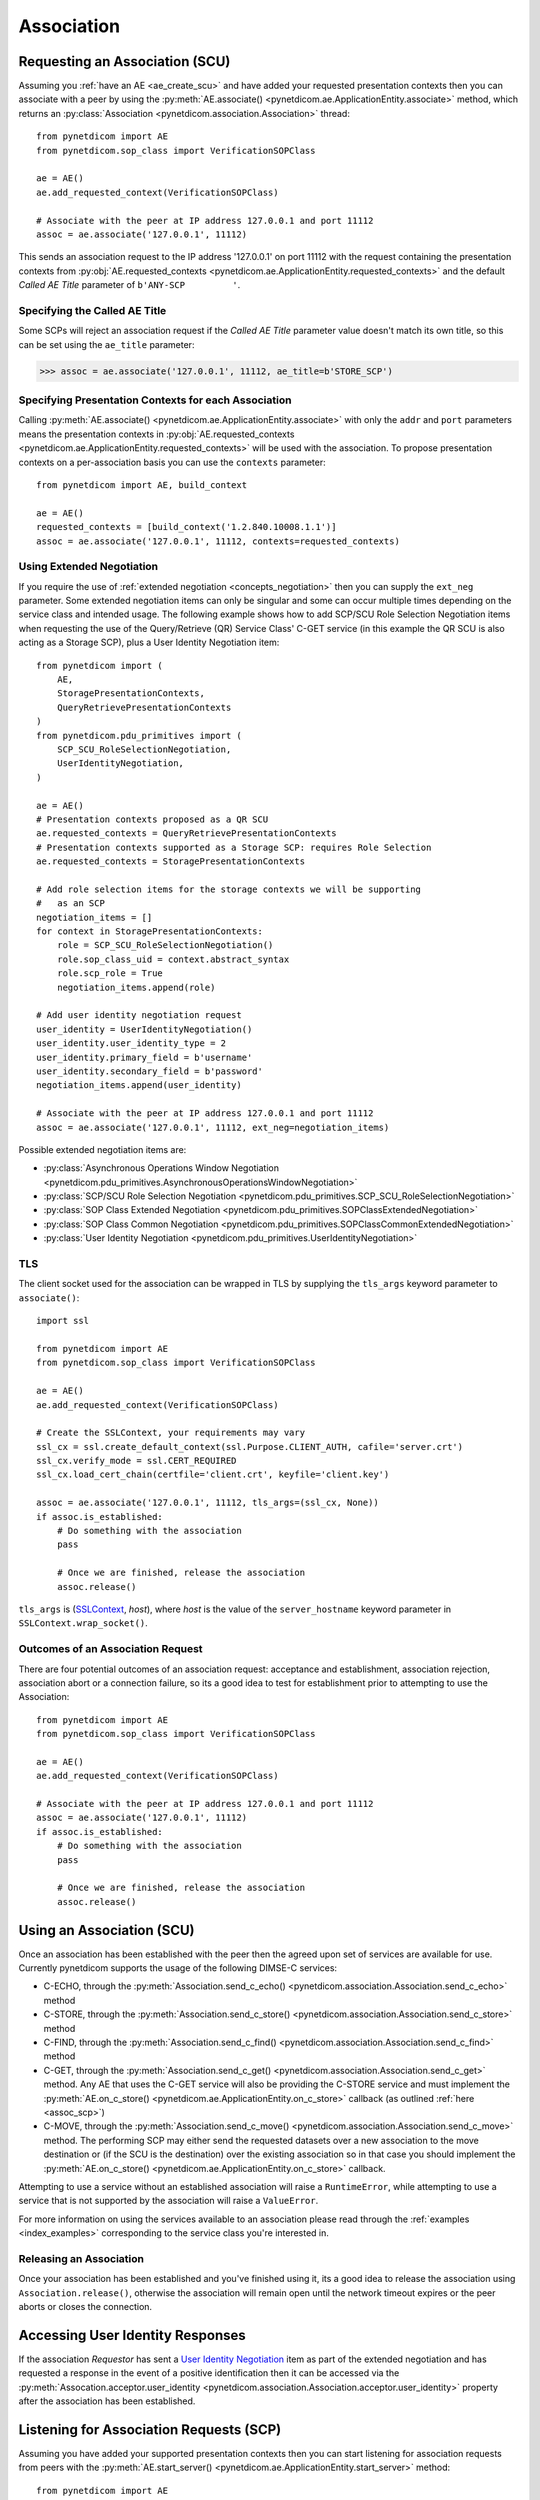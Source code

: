 .. _association:

Association
===========

.. _assoc_scu:

Requesting an Association (SCU)
-------------------------------

Assuming you :ref:`have an AE <ae_create_scu>` and have added your requested presentation contexts
then you can associate with a peer by using the
:py:meth:`AE.associate() <pynetdicom.ae.ApplicationEntity.associate>`
method, which returns an
:py:class:`Association <pynetdicom.association.Association>`
thread:

::

    from pynetdicom import AE
    from pynetdicom.sop_class import VerificationSOPClass

    ae = AE()
    ae.add_requested_context(VerificationSOPClass)

    # Associate with the peer at IP address 127.0.0.1 and port 11112
    assoc = ae.associate('127.0.0.1', 11112)

This sends an association request to the IP address '127.0.0.1' on port 11112
with the request containing the presentation contexts from
:py:obj:`AE.requested_contexts <pynetdicom.ae.ApplicationEntity.requested_contexts>`
and the default *Called AE Title* parameter of ``b'ANY-SCP         '``.

Specifying the Called AE Title
..............................
Some SCPs will reject an association request if the *Called AE Title* parameter
value doesn't match its own title, so this can be set using the ``ae_title``
parameter:

>>> assoc = ae.associate('127.0.0.1', 11112, ae_title=b'STORE_SCP')

Specifying Presentation Contexts for each Association
.....................................................
Calling
:py:meth:`AE.associate() <pynetdicom.ae.ApplicationEntity.associate>`
with only the ``addr`` and ``port`` parameters means the presentation
contexts in
:py:obj:`AE.requested_contexts <pynetdicom.ae.ApplicationEntity.requested_contexts>`
will be used with the association. To propose presentation contexts on a
per-association basis you can use the ``contexts`` parameter:

::

    from pynetdicom import AE, build_context

    ae = AE()
    requested_contexts = [build_context('1.2.840.10008.1.1')]
    assoc = ae.associate('127.0.0.1', 11112, contexts=requested_contexts)

Using Extended Negotiation
..........................
If you require the use of :ref:`extended negotiation <concepts_negotiation>`
then you can supply the ``ext_neg`` parameter. Some extended negotiation
items can only be singular and some can occur multiple times depending on the
service class and intended usage. The following example shows how to add
SCP/SCU Role Selection Negotiation items when requesting the use of the
Query/Retrieve (QR) Service Class' C-GET service (in this example the QR SCU is
also acting as a Storage SCP), plus a User Identity Negotiation item:

::

    from pynetdicom import (
        AE,
        StoragePresentationContexts,
        QueryRetrievePresentationContexts
    )
    from pynetdicom.pdu_primitives import (
        SCP_SCU_RoleSelectionNegotiation,
        UserIdentityNegotiation,
    )

    ae = AE()
    # Presentation contexts proposed as a QR SCU
    ae.requested_contexts = QueryRetrievePresentationContexts
    # Presentation contexts supported as a Storage SCP: requires Role Selection
    ae.requested_contexts = StoragePresentationContexts

    # Add role selection items for the storage contexts we will be supporting
    #   as an SCP
    negotiation_items = []
    for context in StoragePresentationContexts:
        role = SCP_SCU_RoleSelectionNegotiation()
        role.sop_class_uid = context.abstract_syntax
        role.scp_role = True
        negotiation_items.append(role)

    # Add user identity negotiation request
    user_identity = UserIdentityNegotiation()
    user_identity.user_identity_type = 2
    user_identity.primary_field = b'username'
    user_identity.secondary_field = b'password'
    negotiation_items.append(user_identity)

    # Associate with the peer at IP address 127.0.0.1 and port 11112
    assoc = ae.associate('127.0.0.1', 11112, ext_neg=negotiation_items)

Possible extended negotiation items are:

* :py:class:`Asynchronous Operations Window Negotiation <pynetdicom.pdu_primitives.AsynchronousOperationsWindowNegotiation>`
* :py:class:`SCP/SCU Role Selection Negotiation <pynetdicom.pdu_primitives.SCP_SCU_RoleSelectionNegotiation>`
* :py:class:`SOP Class Extended Negotiation <pynetdicom.pdu_primitives.SOPClassExtendedNegotiation>`
* :py:class:`SOP Class Common Negotiation <pynetdicom.pdu_primitives.SOPClassCommonExtendedNegotiation>`
* :py:class:`User Identity Negotiation <pynetdicom.pdu_primitives.UserIdentityNegotiation>`


TLS
...

The client socket used for the association can be wrapped in TLS by supplying
the ``tls_args`` keyword parameter to ``associate()``:

::

    import ssl

    from pynetdicom import AE
    from pynetdicom.sop_class import VerificationSOPClass

    ae = AE()
    ae.add_requested_context(VerificationSOPClass)

    # Create the SSLContext, your requirements may vary
    ssl_cx = ssl.create_default_context(ssl.Purpose.CLIENT_AUTH, cafile='server.crt')
    ssl_cx.verify_mode = ssl.CERT_REQUIRED
    ssl_cx.load_cert_chain(certfile='client.crt', keyfile='client.key')

    assoc = ae.associate('127.0.0.1', 11112, tls_args=(ssl_cx, None))
    if assoc.is_established:
        # Do something with the association
        pass

        # Once we are finished, release the association
        assoc.release()

``tls_args`` is
(`SSLContext <https://docs.python.org/3/library/ssl.html#ssl.SSLContext.wrap_socket>`_,
*host*), where *host* is the value of the ``server_hostname`` keyword parameter in ``SSLContext.wrap_socket()``.


Outcomes of an Association Request
..................................
There are four potential outcomes of an association request: acceptance and
establishment, association rejection, association abort or a connection
failure, so its a good idea to test for establishment prior to attempting to use
the Association:

::

    from pynetdicom import AE
    from pynetdicom.sop_class import VerificationSOPClass

    ae = AE()
    ae.add_requested_context(VerificationSOPClass)

    # Associate with the peer at IP address 127.0.0.1 and port 11112
    assoc = ae.associate('127.0.0.1', 11112)
    if assoc.is_established:
        # Do something with the association
        pass

        # Once we are finished, release the association
        assoc.release()


Using an Association (SCU)
--------------------------
Once an association has been established with the peer then the agreed upon
set of services are available for use. Currently pynetdicom supports the usage
of the following DIMSE-C services:

* C-ECHO, through the
  :py:meth:`Association.send_c_echo() <pynetdicom.association.Association.send_c_echo>`
  method
* C-STORE, through the
  :py:meth:`Association.send_c_store() <pynetdicom.association.Association.send_c_store>`
  method
* C-FIND, through the
  :py:meth:`Association.send_c_find() <pynetdicom.association.Association.send_c_find>`
  method
* C-GET, through the
  :py:meth:`Association.send_c_get() <pynetdicom.association.Association.send_c_get>`
  method. Any AE that uses the C-GET service will also be providing the C-STORE
  service and must implement the
  :py:meth:`AE.on_c_store() <pynetdicom.ae.ApplicationEntity.on_c_store>`
  callback (as outlined :ref:`here <assoc_scp>`)
* C-MOVE, through the
  :py:meth:`Association.send_c_move() <pynetdicom.association.Association.send_c_move>`
  method. The performing SCP may either send the requested datasets over a new
  association to the move destination or (if the SCU is the destination) over
  the existing association so in that case you should implement the
  :py:meth:`AE.on_c_store() <pynetdicom.ae.ApplicationEntity.on_c_store>`
  callback.

Attempting to use a service without an established association will raise a
``RuntimeError``, while attempting to use a service that is not supported by
the association will raise a ``ValueError``.

For more information on using the services available to an association please
read through the :ref:`examples <index_examples>` corresponding to the
service class you're interested in.

Releasing an Association
........................

Once your association has been established and you've finished using it, its a
good idea to release the association using ``Association.release()``, otherwise
the association will remain open until the network timeout expires or the
peer aborts or closes the connection.

Accessing User Identity Responses
---------------------------------

If the association *Requestor* has sent a
`User Identity Negotiation <http://dicom.nema.org/medical/dicom/current/output/chtml/part07/sect_D.3.3.7.html>`_
item as part of the extended negotiation and has requested a response in the
event of a positive identification then it can be accessed via the
:py:meth:`Assocation.acceptor.user_identity <pynetdicom.association.Association.acceptor.user_identity>`
property after the association has been established.

.. _assoc_scp:

Listening for Association Requests (SCP)
----------------------------------------
Assuming you have added your supported presentation contexts then you can start
listening for association requests from peers with the
:py:meth:`AE.start_server() <pynetdicom.ae.ApplicationEntity.start_server>`
method:

::

    from pynetdicom import AE
    from pynetdicom.sop_class import VerificationSOPClass

    ae.add_supported_context(VerificationSOPClass)

    # Listen for association requests
    ae.start_server(('', 11112))

The above is suitable as an implementation of the Verification Service
Class, however other service classes will require that you implement one
or more of the AE service class callbacks.

The association server can be started in both blocking (default) and
non-blocking modes:

::

    from pynetdicom import AE
    from pynetdicom.sop_class import VerificationSOPClass

    ae.add_supported_context(VerificationSOPClass)

    # Returns a ThreadedAssociationServer instance
    server = ae.start_server(('', 11112), block=False)

    # Blocks
    ae.start_server(('', 11113), block=True)

The returned
:py:class:`ThreadedAssociationServer <pynetdicom.transport.ThreadedAssociationServer>`
instances can be stopped using ``shutdown()`` and all active association
can be stopped using ``AE.shutdown()``.


TLS
...

The client sockets generated by the association server can also be wrapped in
TLS by  supplying a `ssl.SSLContext <https://docs.python.org/3/library/ssl.html#ssl.SSLContext.wrap_socket>`_
instance via the ``ssl_context`` keyword parameter:

::

    import ssl

    from pynetdicom import AE
    from pynetdicom.sop_class import VerificationSOPClass

    ae.add_supported_context(VerificationSOPClass)

    # Create the SSLContext, your requirements may vary
    ssl_cx = ssl.create_default_context(ssl.Purpose.CLIENT_AUTH)
    ssl_cx.verify_mode = ssl.CERT_REQUIRED
    ssl_cx.load_cert_chain(certfile='server.crt', keyfile='server.key')
    ssl_cx.load_verify_locations(cafile='client.crt')

    server = ae.start_server(('', 11112), block=False, ssl_context=ssl_cx)


Providing DIMSE Services (SCP)
------------------------------

If the association supports a service class that uses one or more of the
DIMSE-C services then the corresponding callback(s) should be implemented
(excluding C-ECHO which has a default implementation that always returns a
0x0000 *Success* response):

* C-ECHO: :py:meth:`AE.on_c_echo() <pynetdicom.ae.ApplicationEntity.on_c_echo>`
* C-STORE: :py:meth:`AE.on_c_store() <pynetdicom.ae.ApplicationEntity.on_c_store>`
* C-FIND: :py:meth:`AE.on_c_find() <pynetdicom.ae.ApplicationEntity.on_c_find>`
* C-GET: :py:meth:`AE.on_c_get() <pynetdicom.ae.ApplicationEntity.on_c_get>`
* C-MOVE: :py:meth:`AE.on_c_move() <pynetdicom.ae.ApplicationEntity.on_c_move>`

For instance, if your SCP is to support the Storage Service then you would
implement the ``on_c_store`` callback in manner similar to:

::

    from pynetdicom import AE
    from pynetdicom.sop_class import VerificationSOPClass

    ae = AE()
    ae.add_supported_context(VerificationSOPClass)

    def on_c_store(ds, context, info):
        """Store the pydicom Dataset `ds`.

        Parameters
        ----------
        ds : pydicom.dataset.Dataset
            The dataset that the peer has requested be stored.
        context : namedtuple
            The presentation context that the dataset was sent under.
        info : dict
            Information about the association and storage request.

        Returns
        -------
        status : int or pydicom.dataset.Dataset
            The status returned to the peer AE in the C-STORE response. Must be
            a valid C-STORE status value for the applicable Service Class as
            either an ``int`` or a ``Dataset`` object containing (at a
            minimum) a (0000,0900) *Status* element.
        """
        # This is just a toy implementation that doesn't store anything and
        # always returns a Success response
        return 0x0000

    ae.on_c_store = on_c_store

    # Listen for association requests
    ae.start_server(('', 11112))

For more detailed information on implementing the DIMSE service
provider callbacks please see their API reference documentation and the
:ref:`examples <index_examples>` corresponding to the service class you're
interested in.
